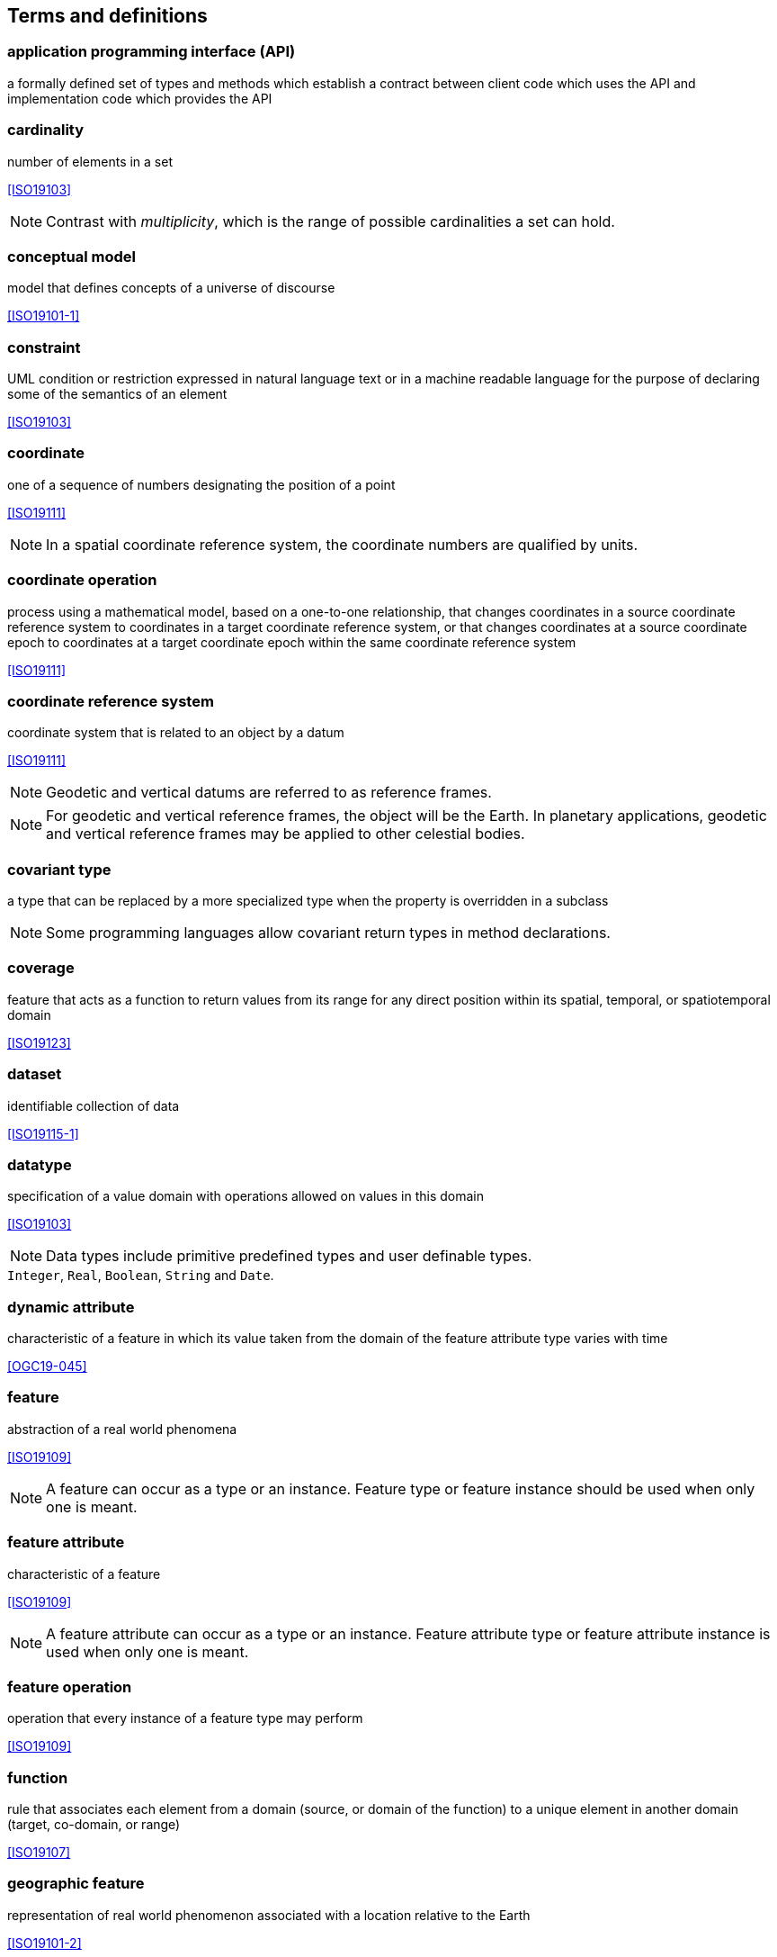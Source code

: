 [[terms_and_definitions]]
== Terms and definitions

[[term_API]]
=== application programming interface (API)
a formally defined set of types and methods which establish a contract between client code which uses the API
and implementation code which provides the API


[[term_cardinality]]
=== cardinality
number of elements in a set

[.source]
<<ISO19103>>

NOTE: Contrast with _multiplicity_, which is the range of possible cardinalities a set can hold.


[[term_conceptual_model]]
=== conceptual model
model that defines concepts of a universe of discourse

[.source]
<<ISO19101-1>>


[[term_constraint]]
=== constraint
UML condition or restriction expressed in natural language text or in a machine readable language
for the purpose of declaring some of the semantics of an element

[.source]
<<ISO19103>>


[[term_coordinate]]
=== coordinate
one of a sequence of numbers designating the position of a point

[.source]
<<ISO19111>>

NOTE: In a spatial coordinate reference system, the coordinate numbers are qualified by units.


[[term_coordinate_operation]]
=== coordinate operation
process using a mathematical model, based on a one-to-one relationship, that changes coordinates in a source coordinate
reference system to coordinates in a target coordinate reference system, or that changes coordinates at a source coordinate
epoch to coordinates at a target coordinate epoch within the same coordinate reference system

[.source]
<<ISO19111>>


[[term_crs]]
=== coordinate reference system
coordinate system that is related to an object by a datum

[.source]
<<ISO19111>>

NOTE: Geodetic and vertical datums are referred to as reference frames.

NOTE: For geodetic and vertical reference frames, the object will be the Earth.
In planetary applications, geodetic and vertical reference frames may be applied to other celestial bodies.


[[term_covariant]]
=== covariant type
a type that can be replaced by a more specialized type when the property is overridden in a subclass

NOTE: Some programming languages allow covariant return types in method declarations.


[[term_coverage]]
=== coverage
feature that acts as a function to return values from its range for any direct position within its spatial,
temporal, or spatiotemporal domain

[.source]
<<ISO19123>>


[[term_dataset]]
=== dataset
identifiable collection of data

[.source]
<<ISO19115-1>>


[[term_datatype]]
=== datatype
specification of a value domain with operations allowed on values in this domain

[.source]
<<ISO19103>>

NOTE: Data types include primitive predefined types and user definable types.

[example]
`Integer`, `Real`, `Boolean`, `String` and `Date`.


[[term_dynamic_attribute]]
=== dynamic attribute
characteristic of a feature in which its value taken from the domain of the feature attribute type varies with time

[.source]
<<OGC19-045>>


[[term_feature]]
=== feature
abstraction of a real world phenomena

[.source]
<<ISO19109>>

NOTE: A feature can occur as a type or an instance.
Feature type or feature instance should be used when only one is meant.


[[term_feature_attribute]]
=== feature attribute
characteristic of a feature

[.source]
<<ISO19109>>

NOTE: A feature attribute can occur as a type or an instance.
Feature attribute type or feature attribute instance is used when only one is meant.


[[term_feature_operation]]
=== feature operation
operation that every instance of a feature type may perform

[.source]
<<ISO19109>>


[[term_function]]
=== function
rule that associates each element from a domain (source, or domain of the function) to a unique element in another domain (target, co-domain, or range)

[.source]
<<ISO19107>>


[[term_geographic_feature]]
=== geographic feature
representation of real world phenomenon associated with a location relative to the Earth

[.source]
<<ISO19101-2>>


[[term_geometric_object]]
=== geometric object
spatial object representing a geometric set

[.source]
<<ISO19107>>


[[term_interface]]
=== interface
UML classifier that represents a declaration of a set of coherent public UML features and obligations

NOTE: An interface specifies a contract; any classifier that realizes the interface must fulfil that contract.
The obligations that can be associated with an interface are in the form of various kinds of constraints
(such as pre- and post-conditions) or protocol specifications,
which can impose ordering restrictions on interactions through the interface.


[[term_java]]
=== Java
trademark of Oracle used to refer to an object oriented, single inheritance programming language
whose syntax derives from the C programming language and which is defined by the Java Language Specification


[[term_literal_value]]
=== literal value
constant, explicitly specified value

[.source]
<<ISO19143>>

NOTE: This contrasts with a value that is determined by resolving a chain of substitution (e.g. a variable).


[[term_metadata]]
=== metadata
data about data

[.source]
<<ISO19115-1>>


[[term_moving_feature]]
=== moving feature
feature whose location changes over time

NOTE: Its base representation uses a local origin and local coordinate vectors
of a geometric object at a given reference time.

NOTE: The local origin and ordinate vectors establish an engineering coordinate
reference system (ISO 19111), also called a local frame or a local Euclidean coordinate system.


[[term_multiplicity]]
=== multiplicity
UML specification of the range of allowable cardinalities that a set may assume

[.source]
<<ISO19103>>

NOTE: Contrast with _cardinality_, which is the number of elements in a set.


[[term_package]]
=== package
UML general purpose mechanism for organizing elements into groups

[.source]
<<ISO19103>>


[[term_property]]
=== property
facet or attribute of an object referenced by a name

[.source]
<<ISO19143>>


[[term_python]]
=== Python
an interpreted high-level programming language for general-purpose programming


[[term_realization]]
=== realization
specialized abstraction relationship between two sets of model elements, one representing
a specification (the supplier) and the other representing an implementation of the latter (the client)

[.source]
<<ISO19103>>

NOTE: Realization indicates inheritance of behaviour without inheritance of structure.

NOTE: GeoAPI and GML are two realizations of OGC/ISO abstract specifications.


[[term_trajectory]]
=== trajectory
path of a moving point described by a one parameter set of points

[.source]
<<ISO19141>>
